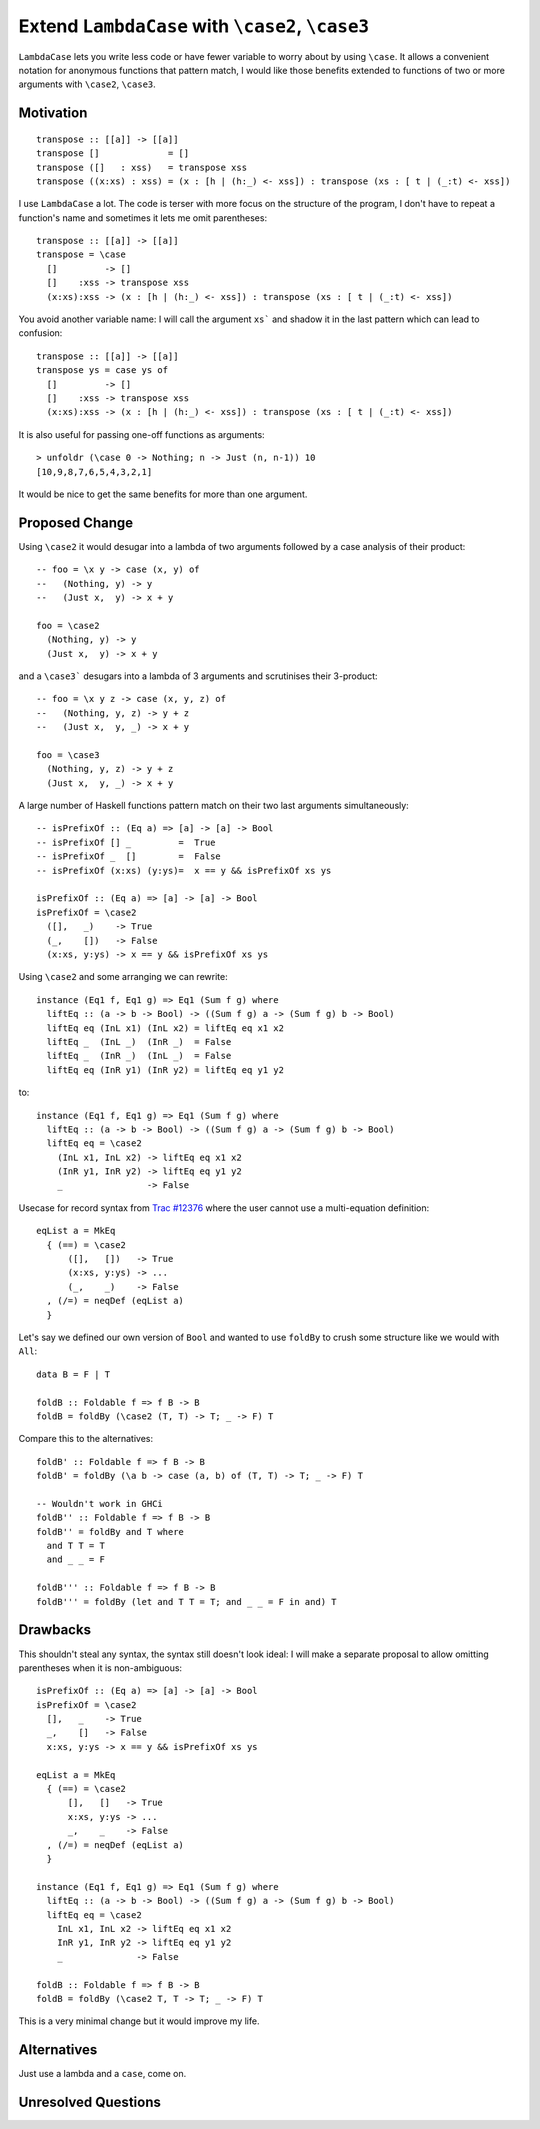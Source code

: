 .. proposal-number:: 

.. trac-ticket:: Leave blank. This will eventually be filled with the Trac
                 ticket number which will track the progress of the
                 implementation of the feature.

.. implemented:: Leave blank. This will be filled in with the first GHC version which
                 implements the described feature.

.. highlight:: haskell

Extend ``LambdaCase`` with ``\case2``, ``\case3``
==============

``LambdaCase`` lets you write less code or have fewer variable to worry
about by using ``\case``. It allows a convenient notation for anonymous
functions that pattern match, I would like those benefits extended to
functions of two or more arguments with ``\case2``, ``\case3``.

Motivation
----------

::

    transpose :: [[a]] -> [[a]]
    transpose []             = []
    transpose ([]   : xss)   = transpose xss
    transpose ((x:xs) : xss) = (x : [h | (h:_) <- xss]) : transpose (xs : [ t | (_:t) <- xss])

I use ``LambdaCase`` a lot. The code is terser with more focus on the
structure of the program, I don't have to repeat a function's name and
sometimes it lets me omit parentheses::

    transpose :: [[a]] -> [[a]]
    transpose = \case
      []         -> []
      []    :xss -> transpose xss
      (x:xs):xss -> (x : [h | (h:_) <- xss]) : transpose (xs : [ t | (_:t) <- xss])

You avoid another variable name: I will call the argument ``xs``` and
shadow it in the last pattern which can lead to confusion::

    transpose :: [[a]] -> [[a]]
    transpose ys = case ys of
      []         -> []
      []    :xss -> transpose xss
      (x:xs):xss -> (x : [h | (h:_) <- xss]) : transpose (xs : [ t | (_:t) <- xss])

It is also useful for passing one-off functions as arguments::

    > unfoldr (\case 0 -> Nothing; n -> Just (n, n-1)) 10
    [10,9,8,7,6,5,4,3,2,1]

It would be nice to get the same benefits for more than one argument.

Proposed Change
---------------

Using ``\case2`` it would desugar into a lambda of two arguments
followed by a case analysis of their product::

    -- foo = \x y -> case (x, y) of
    --   (Nothing, y) -> y
    --   (Just x,  y) -> x + y
    
    foo = \case2
      (Nothing, y) -> y
      (Just x,  y) -> x + y

and a ``\case3``` desugars into a lambda of 3 arguments and scrutinises
their 3-product::

    -- foo = \x y z -> case (x, y, z) of
    --   (Nothing, y, z) -> y + z
    --   (Just x,  y, _) -> x + y
    
    foo = \case3
      (Nothing, y, z) -> y + z
      (Just x,  y, _) -> x + y

A large number of Haskell functions pattern match on their two last
arguments simultaneously::

    -- isPrefixOf :: (Eq a) => [a] -> [a] -> Bool
    -- isPrefixOf [] _         =  True
    -- isPrefixOf _  []        =  False
    -- isPrefixOf (x:xs) (y:ys)=  x == y && isPrefixOf xs ys
    
    isPrefixOf :: (Eq a) => [a] -> [a] -> Bool
    isPrefixOf = \case2
      ([],   _)    -> True
      (_,    [])   -> False
      (x:xs, y:ys) -> x == y && isPrefixOf xs ys

Using ``\case2`` and some arranging we can rewrite::

    instance (Eq1 f, Eq1 g) => Eq1 (Sum f g) where
      liftEq :: (a -> b -> Bool) -> ((Sum f g) a -> (Sum f g) b -> Bool)
      liftEq eq (InL x1) (InL x2) = liftEq eq x1 x2
      liftEq _  (InL _)  (InR _)  = False
      liftEq _  (InR _)  (InL _)  = False
      liftEq eq (InR y1) (InR y2) = liftEq eq y1 y2

to::

    instance (Eq1 f, Eq1 g) => Eq1 (Sum f g) where
      liftEq :: (a -> b -> Bool) -> ((Sum f g) a -> (Sum f g) b -> Bool)
      liftEq eq = \case2
        (InL x1, InL x2) -> liftEq eq x1 x2
        (InR y1, InR y2) -> liftEq eq y1 y2
        _                -> False


Usecase for record syntax from `Trac #12376 <https://ghc.haskell.org/trac/ghc/ticket/12376#comment:3>`_ where the user cannot use a multi-equation definition::

    eqList a = MkEq
      { (==) = \case2
          ([],   [])   -> True
          (x:xs, y:ys) -> ...
          (_,    _)    -> False
      , (/=) = neqDef (eqList a)
      }

Let's say we defined our own version of ``Bool`` and wanted to use
``foldBy`` to crush some structure like we would with ``All``::

    data B = F | T
    
    foldB :: Foldable f => f B -> B
    foldB = foldBy (\case2 (T, T) -> T; _ -> F) T

Compare this to the alternatives::

    foldB' :: Foldable f => f B -> B
    foldB' = foldBy (\a b -> case (a, b) of (T, T) -> T; _ -> F) T
    
    -- Wouldn't work in GHCi
    foldB'' :: Foldable f => f B -> B
    foldB'' = foldBy and T where
      and T T = T
      and _ _ = F
    
    foldB''' :: Foldable f => f B -> B
    foldB''' = foldBy (let and T T = T; and _ _ = F in and) T

Drawbacks
---------

This shouldn't steal any syntax, the syntax still doesn't look ideal:
I will make a separate proposal to allow omitting parentheses when it
is non-ambiguous::

    isPrefixOf :: (Eq a) => [a] -> [a] -> Bool
    isPrefixOf = \case2
      [],   _    -> True
      _,    []   -> False
      x:xs, y:ys -> x == y && isPrefixOf xs ys
    
    eqList a = MkEq
      { (==) = \case2
          [],   []   -> True
          x:xs, y:ys -> ...
          _,    _    -> False
      , (/=) = neqDef (eqList a)
      }
    
    instance (Eq1 f, Eq1 g) => Eq1 (Sum f g) where
      liftEq :: (a -> b -> Bool) -> ((Sum f g) a -> (Sum f g) b -> Bool)
      liftEq eq = \case2
        InL x1, InL x2 -> liftEq eq x1 x2
        InR y1, InR y2 -> liftEq eq y1 y2
        _              -> False
    
    foldB :: Foldable f => f B -> B
    foldB = foldBy (\case2 T, T -> T; _ -> F) T

This is a very minimal change but it would improve my life.

Alternatives
------------

Just use a lambda and a ``case``, come on.

Unresolved Questions
--------------------
